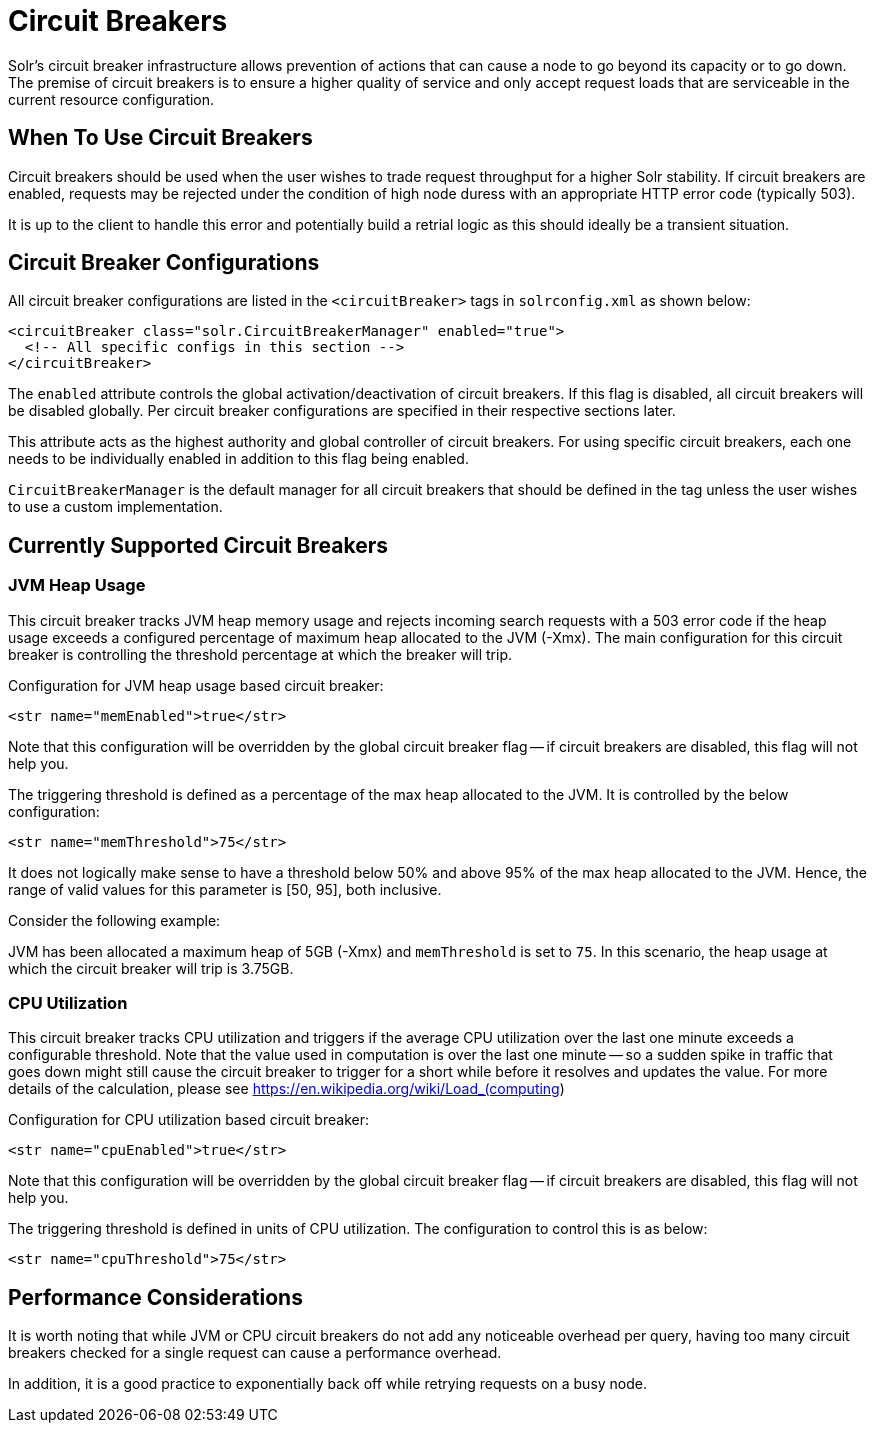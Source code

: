 = Circuit Breakers
// Licensed to the Apache Software Foundation (ASF) under one
// or more contributor license agreements.  See the NOTICE file
// distributed with this work for additional information
// regarding copyright ownership.  The ASF licenses this file
// to you under the Apache License, Version 2.0 (the
// "License"); you may not use this file except in compliance
// with the License.  You may obtain a copy of the License at
//
//   http://www.apache.org/licenses/LICENSE-2.0
//
// Unless required by applicable law or agreed to in writing,
// software distributed under the License is distributed on an
// "AS IS" BASIS, WITHOUT WARRANTIES OR CONDITIONS OF ANY
// KIND, either express or implied.  See the License for the
// specific language governing permissions and limitations
// under the License.

Solr's circuit breaker infrastructure allows prevention of actions that can cause a node to go beyond its capacity or to go down.
The premise of circuit breakers is to ensure a higher quality of service and only accept request loads that are serviceable in the current
resource configuration.

== When To Use Circuit Breakers
Circuit breakers should be used when the user wishes to trade request throughput for a higher Solr stability.
If circuit breakers are enabled, requests may be rejected under the condition of high node duress with an appropriate HTTP error code (typically 503).

It is up to the client to handle this error and potentially build a retrial logic as this should ideally be a transient situation.

== Circuit Breaker Configurations
All circuit breaker configurations are listed in the `<circuitBreaker>` tags in `solrconfig.xml` as shown below:

[source,xml]
----
<circuitBreaker class="solr.CircuitBreakerManager" enabled="true">
  <!-- All specific configs in this section -->
</circuitBreaker>
----

The `enabled` attribute controls the global activation/deactivation of circuit breakers.
If this flag is disabled, all circuit breakers will be disabled globally.
Per circuit breaker configurations are specified in their respective sections later.

This attribute acts as the highest authority and global controller of circuit breakers.
For using specific circuit breakers, each one needs to be individually enabled in addition to this flag being enabled.

`CircuitBreakerManager` is the default manager for all circuit breakers that should be defined in the tag unless the user wishes to use a custom implementation.

== Currently Supported Circuit Breakers

=== JVM Heap Usage

This circuit breaker tracks JVM heap memory usage and rejects incoming search requests with a 503 error code if the heap usage exceeds a configured percentage of maximum heap allocated to the JVM (-Xmx).
The main configuration for this circuit breaker is controlling the threshold percentage at which the breaker will trip.

Configuration for JVM heap usage based circuit breaker:

[source,xml]
----
<str name="memEnabled">true</str>
----

Note that this configuration will be overridden by the global circuit breaker flag -- if circuit breakers are disabled, this flag will not help you.

The triggering threshold is defined as a percentage of the max heap allocated to the JVM.
It is controlled by the below configuration:

[source,xml]
----
<str name="memThreshold">75</str>
----

It does not logically make sense to have a threshold below 50% and above 95% of the max heap allocated to the JVM.
Hence, the range of valid values for this parameter is [50, 95], both inclusive.

Consider the following example:

JVM has been allocated a maximum heap of 5GB (-Xmx) and `memThreshold` is set to `75`.
In this scenario, the heap usage at which the circuit breaker will trip is 3.75GB.


=== CPU Utilization

This circuit breaker tracks CPU utilization and triggers if the average CPU utilization over the last one minute exceeds a configurable threshold.
Note that the value used in computation is over the last one minute -- so a sudden spike in traffic that goes down might still cause the circuit breaker to trigger for a short while before it resolves and updates the value.
For more details of the calculation, please see https://en.wikipedia.org/wiki/Load_(computing)

Configuration for CPU utilization based circuit breaker:

[source,xml]
----
<str name="cpuEnabled">true</str>
----

Note that this configuration will be overridden by the global circuit breaker flag -- if circuit breakers are disabled, this flag will not help you.

The triggering threshold is defined in units of CPU utilization.
The configuration to control this is as below:

[source,xml]
----
<str name="cpuThreshold">75</str>
----

== Performance Considerations

It is worth noting that while JVM or CPU circuit breakers do not add any noticeable overhead per query, having too many circuit breakers checked for a single request can cause a performance overhead.

In addition, it is a good practice to exponentially back off while retrying requests on a busy node.
